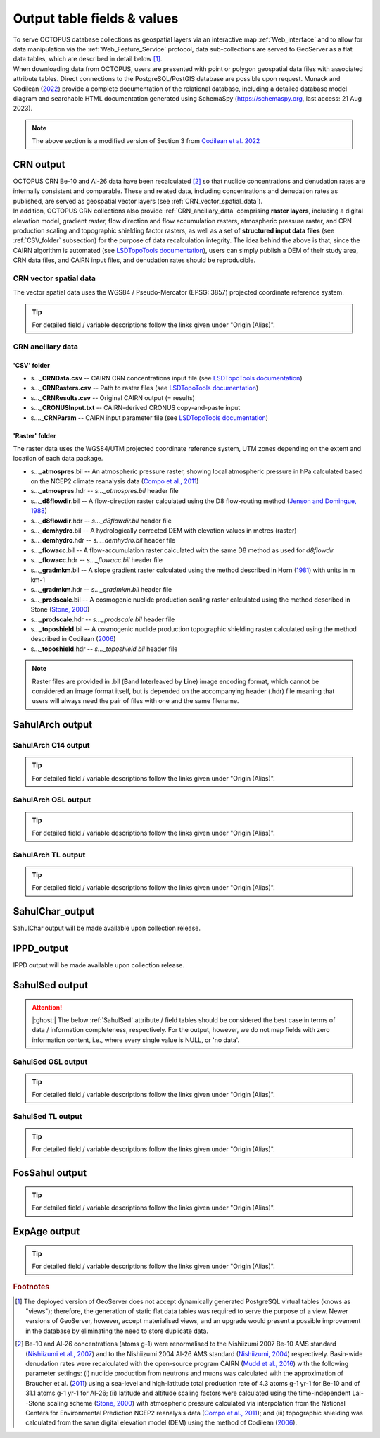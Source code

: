 ============================
Output table fields & values
============================

| To serve OCTOPUS database collections as geospatial layers via an interactive map :ref:`Web_interface` and to allow for data manipulation via the :ref:`Web_Feature_Service` protocol, data sub-collections are served to GeoServer as a flat data tables, which are described in detail below [#]_.
| When downloading data from OCTOPUS, users are presented with point or polygon geospatial data files with associated attribute tables. Direct connections to the PostgreSQL/PostGIS database are possible upon request. Munack and Codilean (`2022 <https://doi.org/10.5281/zenodo.7352807>`_) provide a complete documentation of the relational database, including a detailed database model diagram and searchable HTML documentation generated using SchemaSpy (https://schemaspy.org, last access: 21 Aug 2023).

.. note:: The above section is a modified version of Section 3 from `Codilean et al. 2022 <https://doi.org/10.5194/essd-14-3695-2022>`_

..  _CRN_output:

CRN output
----------
| OCTOPUS CRN Be-10 and Al-26 data have been recalculated [#]_ so that nuclide concentrations and denudation rates are internally consistent and comparable. These and related data, including concentrations and denudation rates as published, are served as geospatial vector layers (see :ref:`CRN_vector_spatial_data`).
| In addition, OCTOPUS CRN collections also provide :ref:`CRN_ancillary_data` comprising **raster layers**\ , including a digital elevation model, gradient raster, flow direction and flow accumulation rasters, atmospheric pressure raster, and CRN production scaling and topographic shielding factor rasters, as well as a set of **structured input data files** (see :ref:`CSV_folder` subsection) for the purpose of data recalculation integrity. The idea behind the above is that, since the CAIRN algorithm is automated (see `LSDTopoTools documentation <https://lsdtopotools.github.io/LSDTT_documentation/>`_), users can simply publish a DEM of their study area, CRN data files, and CAIRN input files, and denudation rates should be reproducible. 

..  _CRN_vector_spatial_data:

CRN vector spatial data
^^^^^^^^^^^^^^^^^^^^^^^
The vector spatial data uses the WGS84 / Pseudo-Mercator (EPSG: 3857) projected coordinate reference system.

.. csv-table::
   :file: ./csv_tables/crn_output.csv
   :header-rows: 1

.. tip:: For detailed field / variable descriptions follow the links given under "Origin (Alias)".

..  _CRN_ancillary_data:

CRN ancillary data
^^^^^^^^^^^^^^^^^^

..  _CSV_folder:

'CSV' folder
~~~~~~~~~~~~

* s..._\ **CRNData.csv** -- CAIRN CRN concentrations input file (see `LSDTopoTools documentation <https://lsdtopotools.github.io/LSDTT_documentation/>`_)
* s..._\ **CRNRasters.csv** -- Path to raster files (see `LSDTopoTools documentation <https://lsdtopotools.github.io/LSDTT_documentation/>`_)
* s..._\ **CRNResults.csv** -- Original CAIRN output (= results)
* s..._\ **CRONUSInput.txt** -- CAIRN-derived CRONUS copy-and-paste input
* s...._\ **CRNParam** -- CAIRN input parameter file (see `LSDTopoTools documentation <https://lsdtopotools.github.io/LSDTT_documentation/>`_)

..  _Raster_folder:

'Raster' folder
~~~~~~~~~~~~~~~
The raster data uses the WGS84/UTM projected coordinate reference system, UTM zones depending on the extent and location of each data package.

* s..._\ **atmospres**\ .bil -- An atmospheric pressure raster, showing local atmospheric pressure in hPa calculated based on the NCEP2 climate reanalysis data (`Compo et al., 2011 <https://doi.org/10.1002/qj.776>`_)
* s..._\ **atmospres**\ .hdr -- *s..._atmospres.bil* header file
* s..._\ **d8flowdir**\ .bil -- A flow-direction raster calculated using the D8 flow-routing method (`Jenson and Domingue, 1988 <https://pubs.er.usgs.gov/publication/70142175>`_)
* s..._\ **d8flowdir**\ .hdr -- *s..._d8flowdir.bil* header file
* s..._\ **demhydro**\ .bil -- A hydrologically corrected DEM with elevation values in metres (raster)
* s..._\ **demhydro**\ .hdr -- *s..._demhydro.bil* header file
* s..._\ **flowacc**\ .bil -- A flow-accumulation raster calculated with the same D8 method as used for *d8flowdir*
* s..._\ **flowacc**\ .hdr -- *s..._flowacc.bil* header file
* s..._\ **gradmkm**\ .bil -- A slope gradient raster calculated using the method described in Horn (`1981 <https://doi.org/10.1109/PROC.1981.11918>`_) with units in m km-1
* s..._\ **gradmkm**\ .hdr -- *s..._gradmkm.bil* header file
* s..._\ **prodscale**\ .bil -- A cosmogenic nuclide production scaling raster calculated using the method described in Stone (`Stone, 2000 <https://doi.org/10.1029/2000JB900181>`_)
* s..._\ **prodscale**\ .hdr -- *s..._prodscale.bil* header file
* s..._\ **toposhield**\ .bil -- A cosmogenic nuclide production topographic shielding raster calculated using the method described in Codilean (`2006 <https://doi.org/10.1002/esp.1336>`_)
* s..._\ **toposhield**\ .hdr -- *s..._toposhield.bil* header file

.. note::
   
   Raster files are provided in .bil (**B**\ and **I**\ nterleaved by **L**\ ine) image encoding format, which cannot be considered an image format itself, but is depended on the accompanying header (.hdr) file meaning that users will always need the pair of files with one and the same filename.

..  _SahulArch_output:

SahulArch output
----------------

..  _SahulArch_C14_output:

SahulArch C14 output
^^^^^^^^^^^^^^^^^^^^

.. csv-table::
   :file: ./csv_tables/arch_c14_output.csv
   :header-rows: 1

.. tip::
   
   For detailed field / variable descriptions follow the links given under "Origin (Alias)".

..  _SahulArch_OSL_output:

SahulArch OSL output
^^^^^^^^^^^^^^^^^^^^

.. csv-table::
   :file: ./csv_tables/arch_osl_output.csv
   :header-rows: 1

.. tip::
   
   For detailed field / variable descriptions follow the links given under "Origin (Alias)".

..  _SahulArch_TL_output:

SahulArch TL output
^^^^^^^^^^^^^^^^^^^

.. csv-table::
   :file: ./csv_tables/arch_tl_output.csv
   :header-rows: 1

.. tip::
   
   For detailed field / variable descriptions follow the links given under "Origin (Alias)".

..  _SahulChar_output:

SahulChar_output
----------------

SahulChar output will be made available upon collection release.

..  _IPPD_output:

IPPD_output
-----------

IPPD output will be made available upon collection release.

..  _SahulSed_output:

SahulSed output
---------------

.. attention::
   
    |:ghost:| The below :ref:`SahulSed` attribute / field tables should be considered the best case in terms of data / information completeness, respectively. For the output, however, we do not map fields with zero information content, i.e., where every single value is NULL, or 'no data'.

..  _SahulSed_OSL_output:

SahulSed OSL output
^^^^^^^^^^^^^^^^^^^

.. csv-table::
   :file: ./csv_tables/sed_osl_output.csv
   :header-rows: 1

.. tip::
   
   For detailed field / variable descriptions follow the links given under "Origin (Alias)".

..  _SahulSed_TL_output:

SahulSed TL output
^^^^^^^^^^^^^^^^^^

.. csv-table::
   :file: ./csv_tables/sed_tl_output.csv
   :header-rows: 1

.. tip::
   
   For detailed field / variable descriptions follow the links given under "Origin (Alias)".

..  _FosSahul_output:

FosSahul output
---------------

.. csv-table::
   :file: ./csv_tables/fos_output.csv
   :header-rows: 1

.. tip::
   
   For detailed field / variable descriptions follow the links given under "Origin (Alias)".

..  _expage_output:

ExpAge output
-------------

.. csv-table::
   :file: ./csv_tables/expage_output.csv
   :header-rows: 1

.. tip::
   
   For detailed field / variable descriptions follow the links given under "Origin (Alias)".

.. rubric:: Footnotes

.. [#] The deployed version of GeoServer does not accept dynamically generated PostgreSQL virtual tables (knows as "views"); therefore, the generation of static flat data tables was required to serve the purpose of a view. Newer versions of GeoServer, however, accept materialised views, and an upgrade would present a possible improvement in the database by eliminating the need to store duplicate data.

.. [#] Be-10 and Al-26 concentrations (atoms g-1) were renormalised to the Nishiizumi 2007 Be-10 AMS standard (`Nishiizumi et al., 2007 <https://doi.org/10.1016/j.nimb.2007.01.297>`_) and to the Nishiizumi 2004 Al-26 AMS standard (`Nishiizumi, 2004 <https://doi.org/10.1016/j.nimb.2004.04.075>`_) respectively. Basin-wide denudation rates were recalculated with the open-source program CAIRN (`Mudd et al., 2016 <https://doi.org/10.5194/esurf-4-655-2016>`_) with the following parameter settings: (i) nuclide production from neutrons and muons was calculated with the approximation of Braucher et al. (`2011 <https://doi.org/10.1016/j.epsl.2011.06.036>`_) using a sea-level and high-latitude total production rate of 4.3 atoms g-1 yr-1 for Be-10 and of 31.1 atoms g-1 yr-1 for Al-26; (ii) latitude and altitude scaling factors were calculated using the time-independent Lal--Stone scaling scheme (`Stone, 2000 <https://doi.org/10.1029/2000JB900181>`_) with atmospheric pressure calculated via interpolation from the National Centers for Environmental Prediction NCEP2 reanalysis data (`Compo et al., 2011 <https://doi.org/10.1002/qj.776>`_); and (iii) topographic shielding was calculated from the same digital elevation model (DEM) using the method of Codilean (`2006 <https://doi.org/10.1002/esp.1336>`_). 